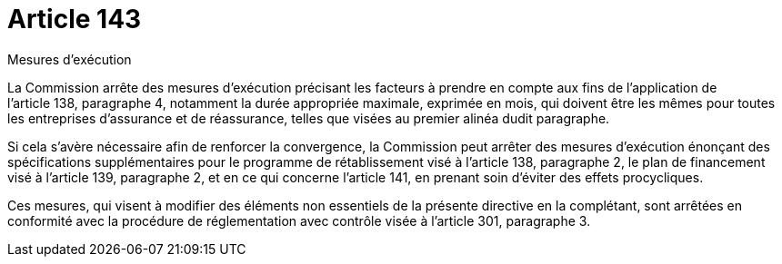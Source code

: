 = Article 143

Mesures d'exécution

La Commission arrête des mesures d'exécution précisant les facteurs à prendre en compte aux fins de l'application de l'article 138, paragraphe 4, notamment la durée appropriée maximale, exprimée en mois, qui doivent être les mêmes pour toutes les entreprises d'assurance et de réassurance, telles que visées au premier alinéa dudit paragraphe.

Si cela s'avère nécessaire afin de renforcer la convergence, la Commission peut arrêter des mesures d'exécution énonçant des spécifications supplémentaires pour le programme de rétablissement visé à l'article 138, paragraphe 2, le plan de financement visé à l'article 139, paragraphe 2, et en ce qui concerne l'article 141, en prenant soin d'éviter des effets procycliques.

Ces mesures, qui visent à modifier des éléments non essentiels de la présente directive en la complétant, sont arrêtées en conformité avec la procédure de réglementation avec contrôle visée à l'article 301, paragraphe 3.